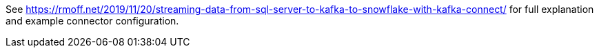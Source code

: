 See https://rmoff.net/2019/11/20/streaming-data-from-sql-server-to-kafka-to-snowflake-with-kafka-connect/ for full explanation and example connector configuration. 